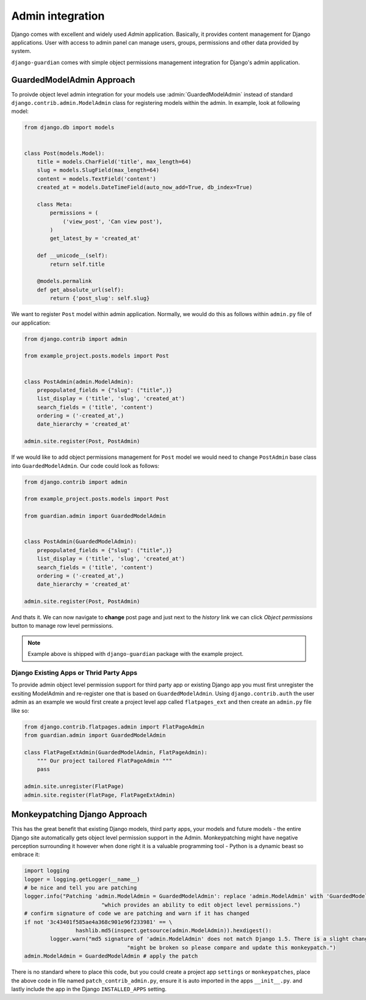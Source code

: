 .. _admin-integration:

Admin integration
=================

Django comes with excellent and widely used *Admin* application. Basically,
it provides content management for Django applications. User with access to
admin panel can manage users, groups, permissions and other data provided by
system.

``django-guardian`` comes with simple object permissions management integration
for Django's admin application.

GuardedModelAdmin Approach
--------------------------

To proivde object level admin integration for your models use :admin:`GuardedModelAdmin`
instead of standard ``django.contrib.admin.ModelAdmin`` class for registering
models within the admin. In example, look at following model:

.. code-block:: python

    from django.db import models


    class Post(models.Model):
        title = models.CharField('title', max_length=64)
        slug = models.SlugField(max_length=64)
        content = models.TextField('content')
        created_at = models.DateTimeField(auto_now_add=True, db_index=True)

        class Meta:
            permissions = (
                ('view_post', 'Can view post'),
            )
            get_latest_by = 'created_at'

        def __unicode__(self):
            return self.title

        @models.permalink
        def get_absolute_url(self):
            return {'post_slug': self.slug}

We want to register ``Post`` model within admin application. Normally, we would
do this as follows within ``admin.py`` file of our application:

.. code-block:: python

    from django.contrib import admin

    from example_project.posts.models import Post


    class PostAdmin(admin.ModelAdmin):
        prepopulated_fields = {"slug": ("title",)}
        list_display = ('title', 'slug', 'created_at')
        search_fields = ('title', 'content')
        ordering = ('-created_at',)
        date_hierarchy = 'created_at'

    admin.site.register(Post, PostAdmin)


If we would like to add object permissions management for ``Post`` model we
would need to change ``PostAdmin`` base class into ``GuardedModelAdmin``.
Our code could look as follows:

.. code-block:: python

    from django.contrib import admin

    from example_project.posts.models import Post

    from guardian.admin import GuardedModelAdmin


    class PostAdmin(GuardedModelAdmin):
        prepopulated_fields = {"slug": ("title",)}
        list_display = ('title', 'slug', 'created_at')
        search_fields = ('title', 'content')
        ordering = ('-created_at',)
        date_hierarchy = 'created_at'

    admin.site.register(Post, PostAdmin)

And thats it. We can now navigate to **change** post page and just next to the
*history* link we can click *Object permissions* button to manage row level
permissions.

.. note::
   Example above is shipped with ``django-guardian`` package with the example
   project.

Django Existing Apps or Thrid Party Apps
~~~~~~~~~~~~~~~~~~~~~~~~~~~~~~~~~~~~~~~~

To provide admin object level permission support for third party app or existing Django app you must first unregister
the exsiting ModelAdmin and re-register one that is based on ``GuardedModelAdmin``. Using ``django.contrib.auth`` the 
user admin as an example we would first create a project level app called ``flatpages_ext`` and then create an ``admin.py``
file like so: 

.. code-block:: python

	from django.contrib.flatpages.admin import FlatPageAdmin
	from guardian.admin import GuardedModelAdmin
	
	class FlatPageExtAdmin(GuardedModelAdmin, FlatPageAdmin):
	    """ Our project tailored FlatPageAdmin """
	    pass
	
	admin.site.unregister(FlatPage)
	admin.site.register(FlatPage, FlatPageExtAdmin)

Monkeypatching Django Approach
------------------------------

This has the great benefit that existing Django models, third party apps, your models and future models - the entire 
Django site automatically gets object level permission support in the Admin. Monkeypatching might have negative perception
surrounding it however when done right it is a valuable programming tool - Python is a dynamic beast so embrace it:

.. code-block:: python

	import logging
	logger = logging.getLogger(__name__)
	# be nice and tell you are patching
	logger.info("Patching 'admin.ModelAdmin = GuardedModelAdmin': replace 'admin.ModelAdmin' with 'GuardedModelAdmin' "
				"which provides an ability to edit object level permissions.")
	# confirm signature of code we are patching and warn if it has changed
	if not '3c43401f585ae4a368c901e96f233981' == \
			hashlib.md5(inspect.getsource(admin.ModelAdmin)).hexdigest():
		logger.warn("md5 signature of 'admin.ModelAdmin' does not match Django 1.5. There is a slight change patch "
					"might be broken so please compare and update this monkeypatch.")
	admin.ModelAdmin = GuardedModelAdmin # apply the patch
	
There is no standard where to place this code, but you could create a project app ``settings`` or ``monkeypatches``, 
place the above code in file named ``patch_contrib_admin.py``, ensure it is auto imported in the apps ``__init__.py``.
and lastly include the app in the Django ``INSTALLED_APPS`` setting. 